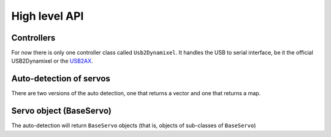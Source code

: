 High level API
===============

Controllers
-----------
For now there is only one controller class called ``Usb2Dynamixel``. It handles the USB to serial interface, be it the official USB2Dynamixel or the `USB2AX`_.

.. _USB2AX: http://www.xevelabs.com/doku.php?id=product:usb2ax:usb2ax

.. doxygenclass:: dynamixel::controllers::Usb2Dynamixel
   :members:
   :undoc-members:

Auto-detection of servos
-------------------------
There are two versions of the auto detection, one that returns a vector and one that returns a map.

.. doxygenfunction:: dynamixel::auto_detect

.. doxygenfunction:: dynamixel::auto_detect_map

Servo object (BaseServo)
------------------------

The auto-detection will return ``BaseServo`` objects (that is, objects of sub-classes of ``BaseServo``)

.. doxygenclass:: dynamixel::servos::BaseServo
  :members:
